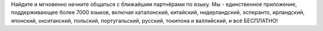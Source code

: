 Найдите и мгновенно начните общаться с ближайшим партнёрами по языку. Мы - единственное приложение, поддерживающее более 7000 языков, включая каталонский, китайский, нидерландский, эсперанто, ирландский, японский, окситанский, польский, португальский, русский, токипона и валлийский, и всё БЕСПЛАТНО!
